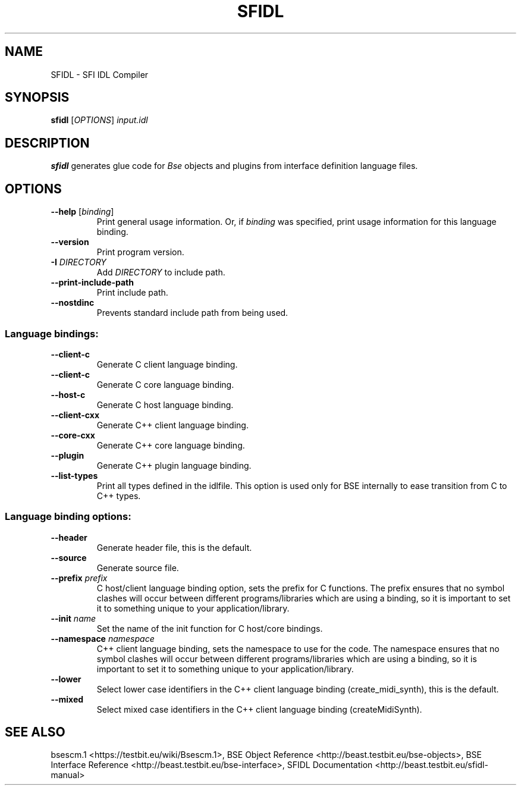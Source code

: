 .TH "SFIDL" "1" "2014\-10\-28" "Revision 1123" "Testbit Wiki Pages"

.SH NAME

SFIDL - SFI IDL Compiler

.SH SYNOPSIS

\fBsfidl\fR [\fIOPTIONS\fR] \fIinput.idl\fR

.SH DESCRIPTION

\fBsfidl\fR generates glue code for \fIBse\fR objects and
plugins from interface definition language files.

.SH OPTIONS
.TP
\fB--help\fR [\fIbinding\fR]
Print general usage information. Or, if \fIbinding\fR was specified, print usage information for this language binding.
.PP
.TP
\fB--version\fR
Print program version.
.PP
.TP
\fB-I\fR \fIDIRECTORY\fR
Add \fIDIRECTORY\fR to include path.
.PP
.TP
\fB--print-include-path\fR
Print include path.
.PP
.TP
\fB--nostdinc\fR
Prevents standard include path from being used.
.PP
.SS Language bindings:
.TP
\fB--client-c\fR
Generate C client language binding.
.PP
.TP
\fB--client-c\fR
Generate C core language binding.
.PP
.TP
\fB--host-c\fR
Generate C host language binding.
.PP
.TP
\fB--client-cxx\fR
Generate C++ client language binding.
.PP
.TP
\fB--core-cxx\fR
Generate C++ core language binding.
.PP
.TP
\fB--plugin\fR
Generate C++ plugin language binding.
.PP
.TP
\fB--list-types\fR
Print all types defined in the idlfile. This option is used only for BSE internally to ease transition from C to C++ types.
.PP
.SS Language binding options:
.TP
\fB--header\fR
Generate header file, this is the default.
.PP
.TP
\fB--source\fR
Generate source file.
.PP
.TP
\fB--prefix\fR \fIprefix\fR
C host/client language binding option, sets the prefix for C functions. The prefix ensures that no symbol clashes will occur between different programs/libraries which are using a binding, so it is important to set it to something unique to your application/library.
.PP
.TP
\fB--init\fR \fIname\fR
Set the name of the init function for C host/core bindings.
.PP
.TP
\fB--namespace\fR \fInamespace\fR
C++ client language binding, sets the namespace to use for the code. The namespace ensures that no symbol clashes will occur between different programs/libraries which are using a binding, so it is important to set it to something unique to your application/library.
.PP
.TP
\fB--lower\fR
Select lower case identifiers in the C++ client language binding (create_midi_synth), this is the default.
.PP
.TP
\fB--mixed\fR
Select mixed case identifiers in the C++ client language binding (createMidiSynth).
.PP

.SH SEE ALSO

bsescm.1 <https://testbit.eu/wiki/Bsescm.1>,
BSE Object Reference <http://beast.testbit.eu/bse-objects>,
BSE Interface Reference <http://beast.testbit.eu/bse-interface>,
SFIDL Documentation <http://beast.testbit.eu/sfidl-manual>

